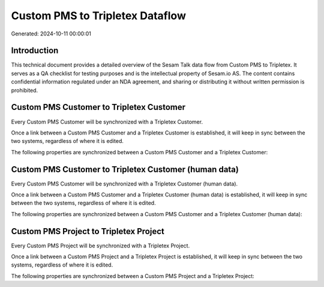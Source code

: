 ================================
Custom PMS to Tripletex Dataflow
================================

Generated: 2024-10-11 00:00:01

Introduction
------------

This technical document provides a detailed overview of the Sesam Talk data flow from Custom PMS to Tripletex. It serves as a QA checklist for testing purposes and is the intellectual property of Sesam.io AS. The content contains confidential information regulated under an NDA agreement, and sharing or distributing it without written permission is prohibited.

Custom PMS Customer to Tripletex Customer
-----------------------------------------
Every Custom PMS Customer will be synchronized with a Tripletex Customer.

Once a link between a Custom PMS Customer and a Tripletex Customer is established, it will keep in sync between the two systems, regardless of where it is edited.

The following properties are synchronized between a Custom PMS Customer and a Tripletex Customer:

.. list-table::
   :header-rows: 1

   * - Custom PMS Customer Property
     - Tripletex Customer Property
     - Tripletex Data Type


Custom PMS Customer to Tripletex Customer (human data)
------------------------------------------------------
Every Custom PMS Customer will be synchronized with a Tripletex Customer (human data).

Once a link between a Custom PMS Customer and a Tripletex Customer (human data) is established, it will keep in sync between the two systems, regardless of where it is edited.

The following properties are synchronized between a Custom PMS Customer and a Tripletex Customer (human data):

.. list-table::
   :header-rows: 1

   * - Custom PMS Customer Property
     - Tripletex Customer (human data) Property
     - Tripletex Data Type


Custom PMS Project to Tripletex Project
---------------------------------------
Every Custom PMS Project will be synchronized with a Tripletex Project.

Once a link between a Custom PMS Project and a Tripletex Project is established, it will keep in sync between the two systems, regardless of where it is edited.

The following properties are synchronized between a Custom PMS Project and a Tripletex Project:

.. list-table::
   :header-rows: 1

   * - Custom PMS Project Property
     - Tripletex Project Property
     - Tripletex Data Type

